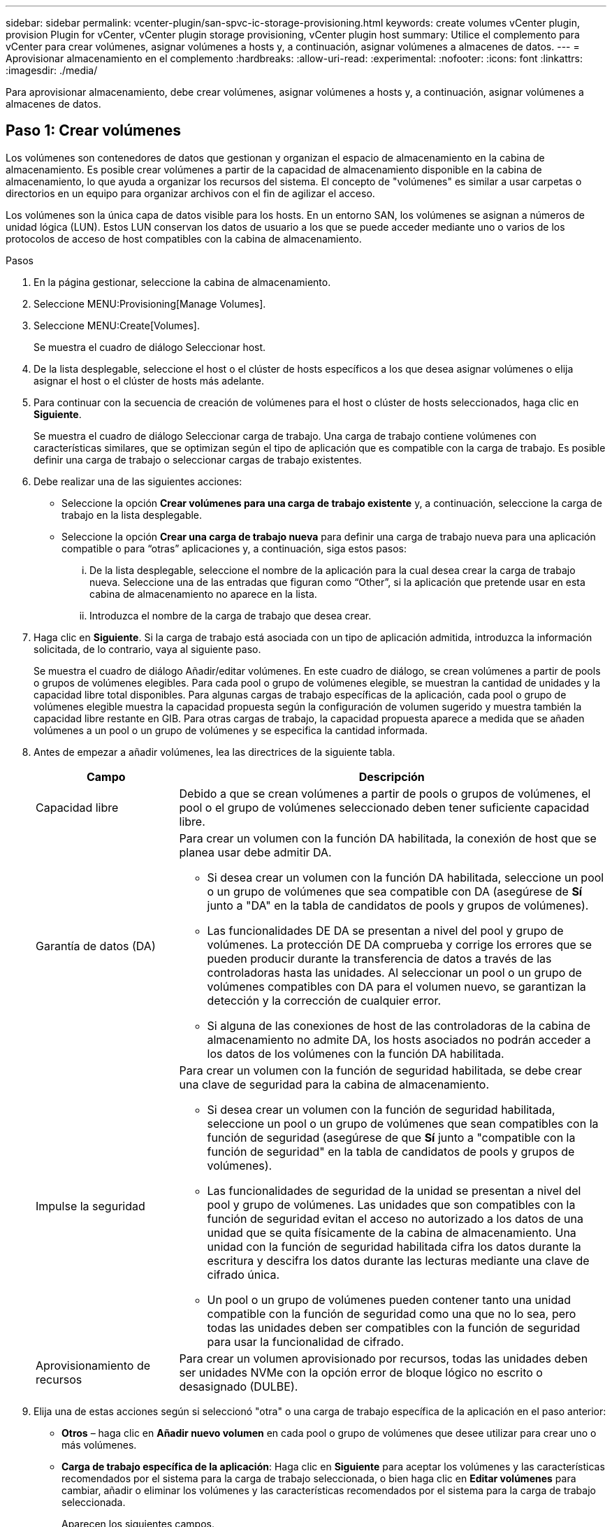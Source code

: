 ---
sidebar: sidebar 
permalink: vcenter-plugin/san-spvc-ic-storage-provisioning.html 
keywords: create volumes vCenter plugin, provision Plugin for vCenter, vCenter plugin storage provisioning, vCenter plugin host 
summary: Utilice el complemento para vCenter para crear volúmenes, asignar volúmenes a hosts y, a continuación, asignar volúmenes a almacenes de datos. 
---
= Aprovisionar almacenamiento en el complemento
:hardbreaks:
:allow-uri-read: 
:experimental: 
:nofooter: 
:icons: font
:linkattrs: 
:imagesdir: ./media/


[role="lead"]
Para aprovisionar almacenamiento, debe crear volúmenes, asignar volúmenes a hosts y, a continuación, asignar volúmenes a almacenes de datos.



== Paso 1: Crear volúmenes

Los volúmenes son contenedores de datos que gestionan y organizan el espacio de almacenamiento en la cabina de almacenamiento. Es posible crear volúmenes a partir de la capacidad de almacenamiento disponible en la cabina de almacenamiento, lo que ayuda a organizar los recursos del sistema. El concepto de "volúmenes" es similar a usar carpetas o directorios en un equipo para organizar archivos con el fin de agilizar el acceso.

Los volúmenes son la única capa de datos visible para los hosts. En un entorno SAN, los volúmenes se asignan a números de unidad lógica (LUN). Estos LUN conservan los datos de usuario a los que se puede acceder mediante uno o varios de los protocolos de acceso de host compatibles con la cabina de almacenamiento.

.Pasos
. En la página gestionar, seleccione la cabina de almacenamiento.
. Seleccione MENU:Provisioning[Manage Volumes].
. Seleccione MENU:Create[Volumes].
+
Se muestra el cuadro de diálogo Seleccionar host.

. De la lista desplegable, seleccione el host o el clúster de hosts específicos a los que desea asignar volúmenes o elija asignar el host o el clúster de hosts más adelante.
. Para continuar con la secuencia de creación de volúmenes para el host o clúster de hosts seleccionados, haga clic en *Siguiente*.
+
Se muestra el cuadro de diálogo Seleccionar carga de trabajo. Una carga de trabajo contiene volúmenes con características similares, que se optimizan según el tipo de aplicación que es compatible con la carga de trabajo. Es posible definir una carga de trabajo o seleccionar cargas de trabajo existentes.

. Debe realizar una de las siguientes acciones:
+
** Seleccione la opción *Crear volúmenes para una carga de trabajo existente* y, a continuación, seleccione la carga de trabajo en la lista desplegable.
** Seleccione la opción *Crear una carga de trabajo nueva* para definir una carga de trabajo nueva para una aplicación compatible o para “otras” aplicaciones y, a continuación, siga estos pasos:
+
... De la lista desplegable, seleccione el nombre de la aplicación para la cual desea crear la carga de trabajo nueva. Seleccione una de las entradas que figuran como “Other”, si la aplicación que pretende usar en esta cabina de almacenamiento no aparece en la lista.
... Introduzca el nombre de la carga de trabajo que desea crear.




. Haga clic en *Siguiente*. Si la carga de trabajo está asociada con un tipo de aplicación admitida, introduzca la información solicitada, de lo contrario, vaya al siguiente paso.
+
Se muestra el cuadro de diálogo Añadir/editar volúmenes. En este cuadro de diálogo, se crean volúmenes a partir de pools o grupos de volúmenes elegibles. Para cada pool o grupo de volúmenes elegible, se muestran la cantidad de unidades y la capacidad libre total disponibles. Para algunas cargas de trabajo específicas de la aplicación, cada pool o grupo de volúmenes elegible muestra la capacidad propuesta según la configuración de volumen sugerido y muestra también la capacidad libre restante en GIB. Para otras cargas de trabajo, la capacidad propuesta aparece a medida que se añaden volúmenes a un pool o un grupo de volúmenes y se especifica la cantidad informada.

. Antes de empezar a añadir volúmenes, lea las directrices de la siguiente tabla.
+
[cols="25h,~"]
|===
| Campo | Descripción 


 a| 
Capacidad libre
 a| 
Debido a que se crean volúmenes a partir de pools o grupos de volúmenes, el pool o el grupo de volúmenes seleccionado deben tener suficiente capacidad libre.



 a| 
Garantía de datos (DA)
 a| 
Para crear un volumen con la función DA habilitada, la conexión de host que se planea usar debe admitir DA.

** Si desea crear un volumen con la función DA habilitada, seleccione un pool o un grupo de volúmenes que sea compatible con DA (asegúrese de *Sí* junto a "DA" en la tabla de candidatos de pools y grupos de volúmenes).
** Las funcionalidades DE DA se presentan a nivel del pool y grupo de volúmenes. La protección DE DA comprueba y corrige los errores que se pueden producir durante la transferencia de datos a través de las controladoras hasta las unidades. Al seleccionar un pool o un grupo de volúmenes compatibles con DA para el volumen nuevo, se garantizan la detección y la corrección de cualquier error.
** Si alguna de las conexiones de host de las controladoras de la cabina de almacenamiento no admite DA, los hosts asociados no podrán acceder a los datos de los volúmenes con la función DA habilitada.




 a| 
Impulse la seguridad
 a| 
Para crear un volumen con la función de seguridad habilitada, se debe crear una clave de seguridad para la cabina de almacenamiento.

** Si desea crear un volumen con la función de seguridad habilitada, seleccione un pool o un grupo de volúmenes que sean compatibles con la función de seguridad (asegúrese de que *Sí* junto a "compatible con la función de seguridad" en la tabla de candidatos de pools y grupos de volúmenes).
** Las funcionalidades de seguridad de la unidad se presentan a nivel del pool y grupo de volúmenes. Las unidades que son compatibles con la función de seguridad evitan el acceso no autorizado a los datos de una unidad que se quita físicamente de la cabina de almacenamiento. Una unidad con la función de seguridad habilitada cifra los datos durante la escritura y descifra los datos durante las lecturas mediante una clave de cifrado única.
** Un pool o un grupo de volúmenes pueden contener tanto una unidad compatible con la función de seguridad como una que no lo sea, pero todas las unidades deben ser compatibles con la función de seguridad para usar la funcionalidad de cifrado.




 a| 
Aprovisionamiento de recursos
 a| 
Para crear un volumen aprovisionado por recursos, todas las unidades deben ser unidades NVMe con la opción error de bloque lógico no escrito o desasignado (DULBE).

|===
. Elija una de estas acciones según si seleccionó "otra" o una carga de trabajo específica de la aplicación en el paso anterior:
+
** *Otros* – haga clic en *Añadir nuevo volumen* en cada pool o grupo de volúmenes que desee utilizar para crear uno o más volúmenes.
** *Carga de trabajo específica de la aplicación*: Haga clic en *Siguiente* para aceptar los volúmenes y las características recomendados por el sistema para la carga de trabajo seleccionada, o bien haga clic en *Editar volúmenes* para cambiar, añadir o eliminar los volúmenes y las características recomendados por el sistema para la carga de trabajo seleccionada.
+
Aparecen los siguientes campos.

+
[cols="25h,~"]
|===
| Campo | Descripción 


 a| 
Nombre del volumen
 a| 
Se asigna un nombre predeterminado a un volumen durante la secuencia de creación de volúmenes. Se puede aceptar el nombre predeterminado o se puede proporcionar un nombre más descriptivo que indique el tipo de datos almacenados en el volumen.



 a| 
Capacidad notificada
 a| 
Defina la capacidad del volumen nuevo y las unidades de capacidad que desea usar (MIB, GIB o TIB). Para los volúmenes gruesos, la capacidad mínima es 1 MIB y la capacidad máxima se determina mediante la cantidad y la capacidad de las unidades del pool o del grupo de volúmenes. La capacidad de un pool se asigna en incrementos de 4 GIB. Se asigna cualquier capacidad que no sea múltiplo de 4 GIB, pero no se puede usar. Para asegurarse de que toda la capacidad se pueda usar, especifique la capacidad en incrementos de 4 GIB. Si hubiese capacidad que no puede usar, la única manera de recuperarla es aumentar la capacidad del volumen.



 a| 
Tipo de volumen
 a| 
Si seleccionó "carga de trabajo específica de la aplicación", se muestra el campo Volume Type. Esto indica el tipo de volumen que se creó para una carga de trabajo específica de la aplicación.



 a| 
Tamaño de bloque de volumen (solo EF300 y EF600)
 a| 
Muestra los tamaños de bloque que se pueden crear para el volumen:

*** 512 – 512 bytes
*** 4K – 4,096 bytes




 a| 
Tamaño del segmento
 a| 
Muestra la configuración del ajuste de tamaño de segmentos, que solo aparece para los volúmenes de un grupo de volúmenes. Se puede cambiar el tamaño del segmento para optimizar el rendimiento.

*Transiciones de tamaño de segmento permitidas*: El sistema determina las transiciones de tamaño de segmento permitidas. Los tamaños de segmento que no son transiciones adecuadas para el tamaño de segmento actual no están disponibles en la lista desplegable. Las transiciones permitidas, por lo general, son el doble o la mitad del tamaño de segmento actual. Por ejemplo, si el tamaño de segmento del volumen actual es 32 KiB, se permite un tamaño de segmento de volumen nuevo de 16 KiB o 64 KiB.

*Volúmenes con caché SSD habilitada*: Se puede especificar un tamaño de segmento de 4 KiB para volúmenes con la función SSD Cache habilitada. Asegúrese de seleccionar el tamaño de segmento 4 KiB solo para los volúmenes con la función SSD Cache habilitada que controlan operaciones de I/o en bloques pequeños (por ejemplo, tamaños de bloques de I/o de 16 KiB o menos). El rendimiento podría verse afectado si selecciona 4 KiB para el tamaño de segmento en los volúmenes con la función SSD Cache habilitada que controlan operaciones secuenciales de bloques grandes.

*Cantidad de tiempo para cambiar el tamaño de segmento* – la cantidad de tiempo para cambiar el tamaño de segmento de un volumen depende de estas variables:

*** La carga de I/o desde el host
*** La prioridad de modificación del volumen
*** La cantidad de unidades del grupo de volúmenes
*** La cantidad de canales de unidades
*** La potencia de procesamiento de las controladoras de la cabina de almacenamiento


Si cambia el tamaño de segmento de un volumen, el rendimiento de I/o se ve afectado, pero los datos siguen disponibles.



 a| 
Compatible con la función de seguridad
 a| 
*Sí* aparece junto a "compatible con la función de seguridad" solo si las unidades del pool o grupo de volúmenes son compatibles con el cifrado. Drive Security evita el acceso no autorizado a los datos de una unidad que se quita físicamente de la cabina de almacenamiento. Esta opción solo está disponible si la función Drive Security está habilitada y hay una clave de seguridad configurada para la cabina de almacenamiento. Un pool o un grupo de volúmenes pueden contener tanto una unidad compatible con la función de seguridad como una que no lo sea, pero todas las unidades deben ser compatibles con la función de seguridad para usar la funcionalidad de cifrado.



| DA | *Sí* aparece junto a "DA" solo si las unidades del pool o grupo de volúmenes admiten Data Assurance (DA). DA mejora la integridad de los datos en todo el sistema de almacenamiento. DA permite que la cabina de almacenamiento compruebe y corrija los errores que se pueden producir durante la transferencia de datos a través de las controladoras hasta las unidades. El uso DE DA en el volumen nuevo garantiza la detección de cualquier error. 
|===


. Para continuar con la secuencia de creación de volúmenes para la aplicación seleccionada, haga clic en *Siguiente*.
. En el último paso, revise un resumen de los volúmenes que pretende crear y realizar los cambios necesarios. Para realizar cambios, haga clic en *Atrás*. Cuando esté satisfecho con la configuración del volumen, haga clic en *Finalizar*.




== Paso 2: Cree acceso a host y asigne volúmenes

Es posible crear un host de manera automática o manual:

* *Automático* -- la creación automática de host para hosts basados en SCSI (no NVMe-of) es iniciada por el agente de contexto de host (HCA). HCA es una utilidad que puede instalar en cada host conectado a la cabina de almacenamiento. Cada host que posee HCA instalado inserta su información de configuración en la cabina de almacenamiento a través de la ruta de I/O. Según la información del host, las controladoras crean automáticamente el host y los puertos de host asociados para establecer el tipo de host. Si es necesario, puede realizar cualquier cambio adicional en la configuración del host. Después de que HCA realiza la detección automática, el host se configura automáticamente con los siguientes atributos:
+
** El nombre de host derivado del nombre de sistema del host.
** Los puertos identificadores del host que están asociados con el host.
** El tipo de sistema operativo del host.





NOTE: Es posible acceder al software del agente de contexto de host para Linux y Windows desde https://mysupport.netapp.com/site/downloads["Soporte de NetApp: Descargas"^].


NOTE: Los hosts se crean como hosts independientes; HCA no los crea ni los añade automáticamente a clústeres de hosts.

* *Manual* – durante la creación manual de host, puede asociar los identificadores de puerto de host seleccionándolos de una lista o introduciéndolos manualmente. Después de crear un host, puede asignar volúmenes a él o añadirlo a un clúster de hosts si el objetivo es compartir el acceso a los volúmenes.




=== Use HCA para detectar automáticamente el host

Puede dejar que el agente de contexto de host (HCA) detecte automáticamente los hosts y, luego, verificar que la información sea correcta.

.Pasos
. En la página gestionar, seleccione la cabina de almacenamiento con la conexión del host.
. Seleccione MENU:Provisioning[Configure hosts].
+
Se abre la página Configurar hosts.

. Seleccione MENU:Storage[hosts].
+
En la tabla, se indican los hosts que se crearon automáticamente.

. Verifique que la información provista por HCA sea correcta (nombre, tipo de host, identificadores de puertos de host).
. Si necesita cambiar alguna información, seleccione el host y, a continuación, haga clic en *Ver/editar configuración*.




=== Creación manual del host

.Antes de empezar
Lea las siguientes directrices:

* Ya debe haber añadido o detectado cabinas de almacenamiento en el entorno.
* Se deben definir los puertos identificadores de host que están asociados con el host.
* Asegúrese de proporcionar el mismo nombre que el nombre de sistema del host asignado.
* Esta operación no funciona si el nombre que eligió ya está en uso.
* La longitud del nombre no puede ser mayor de 30 caracteres.


.Pasos
. En la página gestionar, seleccione la cabina de almacenamiento con la conexión del host.
. Seleccione MENU:Provisioning[Configure hosts].
+
Se abre la página Configurar hosts.

. Haga clic en MENU:Create[Host].
+
Se muestra el cuadro de diálogo Crear host.

. Seleccione la configuración del host que corresponda.
+
[cols="25h,~"]
|===
| Campo | Descripción 


 a| 
Nombre
 a| 
Escriba un nombre para el host nuevo.



 a| 
Tipo de sistema operativo de host
 a| 
Seleccione el sistema operativo que funciona en el host nuevo de la lista desplegable.



 a| 
Tipo de interfaz del host
 a| 
(Opcional) Si la cabina de almacenamiento es compatible con más de un tipo de interfaz del host, seleccione el tipo de interfaz del host que desea usar.



 a| 
Puertos host
 a| 
Debe realizar una de las siguientes acciones:

** *Seleccione interfaz de E/S* -- generalmente, los puertos de host deberían haber iniciado sesión y estar disponibles en la lista desplegable. Puede seleccionar los identificadores de puerto de host de la lista.
** *Manual add* -- Si un identificador de puerto de host no aparece en la lista, significa que el puerto de host no ha iniciado sesión. Se puede usar una utilidad de HBA o una utilidad de iniciador de iSCSI para encontrar los identificadores de puerto de host y asociarlos con el host.


Se pueden introducir los identificadores de puerto de host manualmente o copiarlos/pegarlos desde la utilidad (de uno en uno) en el campo puertos de host.

Se debe seleccionar un identificador de puerto de host para asociarlo con el host, pero es posible seguir seleccionando identificadores que estén asociados con el host. Cada identificador se muestra en el campo puertos de host. Si es necesario, también puede eliminar un identificador seleccionando *X* junto a él.



 a| 
Configure secreto CHAP del iniciador
 a| 
(Opcional) Si seleccionó o introdujo manualmente un puerto de host mediante un IQN iSCSI y desea solicitar la autenticación de un host que intenta acceder a la matriz de almacenamiento mediante un protocolo de autenticación por desafío mutuo (CHAP), seleccione la casilla de verificación *establecer secreto de iniciador CHAP*. Para cada puerto de host iSCSI que seleccione o introduzca manualmente, haga lo siguiente:

** Introduzca el mismo secreto CHAP que se estableció en cada iniciador de host iSCSI para la autenticación de CHAP. Si va a utilizar la autenticación CHAP mutuo (autenticación bidireccional que permite la validación de un host en la cabina de almacenamiento y de una cabina de almacenamiento en el host), también debe configurar el secreto CHAP para la cabina de almacenamiento en la configuración inicial o cambiar la configuración.
** Deje el campo en blanco si no requiere la autenticación del host.


Actualmente, el único método de autenticación de iSCSI utilizado es CHAP.

|===
. Haga clic en *Crear*.
. Si necesita actualizar la información del host, seleccione el host en la tabla y haga clic en *Ver/editar configuración*.
+
Una vez que el host se creó correctamente, el sistema crea un nombre predeterminado para cada puerto de host configurado para el host (etiqueta de usuario). El alias predeterminado es `<Hostname_Port Number>`. Por ejemplo, el alias predeterminado para el primer puerto creado para la IPT del host es `IPT_1`.

. A continuación, se debe asignar un volumen a un host o un clúster de hosts para poder usarlo para operaciones de I/O. Seleccione MENU:Provisioning[Configure hosts].
+
Se abre la página Configurar hosts.

. Seleccione el host o clúster de hosts al que desea asignar volúmenes y, a continuación, haga clic en *asignar volúmenes*.
+
Se muestra un cuadro de diálogo que enumera todos los volúmenes que pueden asignarse. Es posible seleccionar cualquiera de las columnas o escribir un elemento en el cuadro Filtrar para facilitar la búsqueda de volúmenes en particular.

. Seleccione la casilla de comprobación ubicada junto a cada volumen que desea asignar, o bien seleccione la casilla de comprobación en el encabezado de la tabla para seleccionar todos los volúmenes.
. Haga clic en *asignar* para completar la operación.
+
El sistema ejecuta las siguientes acciones:

+
** El volumen asignado recibe el próximo número de unidad lógica disponible. El host utiliza el número de unidad lógica para acceder al volumen.
** El nombre del volumen proporcionado por el usuario aparece en los listados de volúmenes asociados al host. Si corresponde, el volumen de acceso configurado de fábrica también aparece en los listados de volúmenes asociados al host.






== Paso 3: Crear un almacén de datos en vSphere Client

Para crear un almacén de datos en vSphere Client, consulte el siguiente tema en el centro de documentación de VMware:

* https://docs.vmware.com/en/VMware-vSphere/6.0/com.vmware.vsphere.hostclient.doc/GUID-7EB0CE06-02DD-4B31-85C7-E54993CC06DC.html["Cree un almacén de datos VMFS en vSphere Client"^]




=== Aumente la capacidad del almacén de datos existente aumentando la capacidad del volumen

Es posible aumentar la capacidad notificada (a los hosts) de un volumen con la capacidad libre que está disponible en el pool o el grupo de volúmenes.

.Antes de empezar
Asegúrese de que:

* Existe capacidad libre suficiente disponible en el pool o el grupo de volúmenes asociado.
* El volumen es óptimo y no está en ningún estado de modificación.
* No existen unidades de repuesto en uso en el volumen. (Esto se aplica solo a volúmenes que pertenecen a grupos de volúmenes.)



NOTE: Solo ciertos sistemas operativos permiten aumentar la capacidad de un volumen. Si aumenta la capacidad de un volumen en un sistema operativo que no admite la expansión de LUN, la capacidad ampliada será inutilizable y no se podrá restaurar la capacidad del volumen original.

.Pasos
. Desplácese hasta el plugin dentro de vSphere Client.
. En el plugin, seleccione la cabina de almacenamiento que desee.
. Haga clic en *aprovisionamiento* y seleccione *gestionar volúmenes*.
. Seleccione el volumen para el que desea aumentar la capacidad y, a continuación, seleccione *aumentar capacidad*.
+
Se muestra el cuadro de diálogo Confirmar aumento de capacidad.

. Seleccione *Sí* para continuar.
+
Se muestra el cuadro de diálogo aumentar capacidad notificada.

+
En este cuadro de diálogo, se muestran la capacidad notificada actual y la capacidad libre disponibles en el pool o el grupo de volúmenes asociado.

. Utilice el cuadro *aumentar capacidad notificada agregando...* para añadir capacidad a la capacidad informada disponible actual. Es posible cambiar el valor de capacidad para que se muestre en mebibytes (MIB), gibibytes (GIB) o tebibytes (TIB).
. Haga clic en *aumentar*.
. Vea el panel Recent Tasks para conocer el progreso de la operación de aumento de capacidad que se está ejecutando actualmente para el volumen seleccionado. Es posible que esta operación demore y que afecte el rendimiento del sistema.
. Una vez completada la capacidad de un volumen, debe aumentar manualmente el tamaño de VMFS para que coincida con el del siguiente tema:
+
** https://docs.vmware.com/en/VMware-vSphere/6.0/com.vmware.vsphere.hostclient.doc/GUID-B0D89816-02E5-4C42-AAFC-19751800A284.html["Aumente la capacidad de los almacenes de datos VMFS en vSphere Client"^]






=== Aumente la capacidad del almacén de datos existente añadiendo volúmenes

. Es posible aumentar la capacidad de un almacén de datos mediante la adición de volúmenes. Siga los pasos de <<Paso 1: Crear volúmenes>>.
. A continuación, asigne los volúmenes al host deseado para aumentar la capacidad del almacén de datos. Consulte el siguiente tema:
+
** https://docs.vmware.com/en/VMware-vSphere/6.0/com.vmware.vsphere.hostclient.doc/GUID-B0D89816-02E5-4C42-AAFC-19751800A284.html["Aumente la capacidad de los almacenes de datos VMFS en vSphere Client"^]



